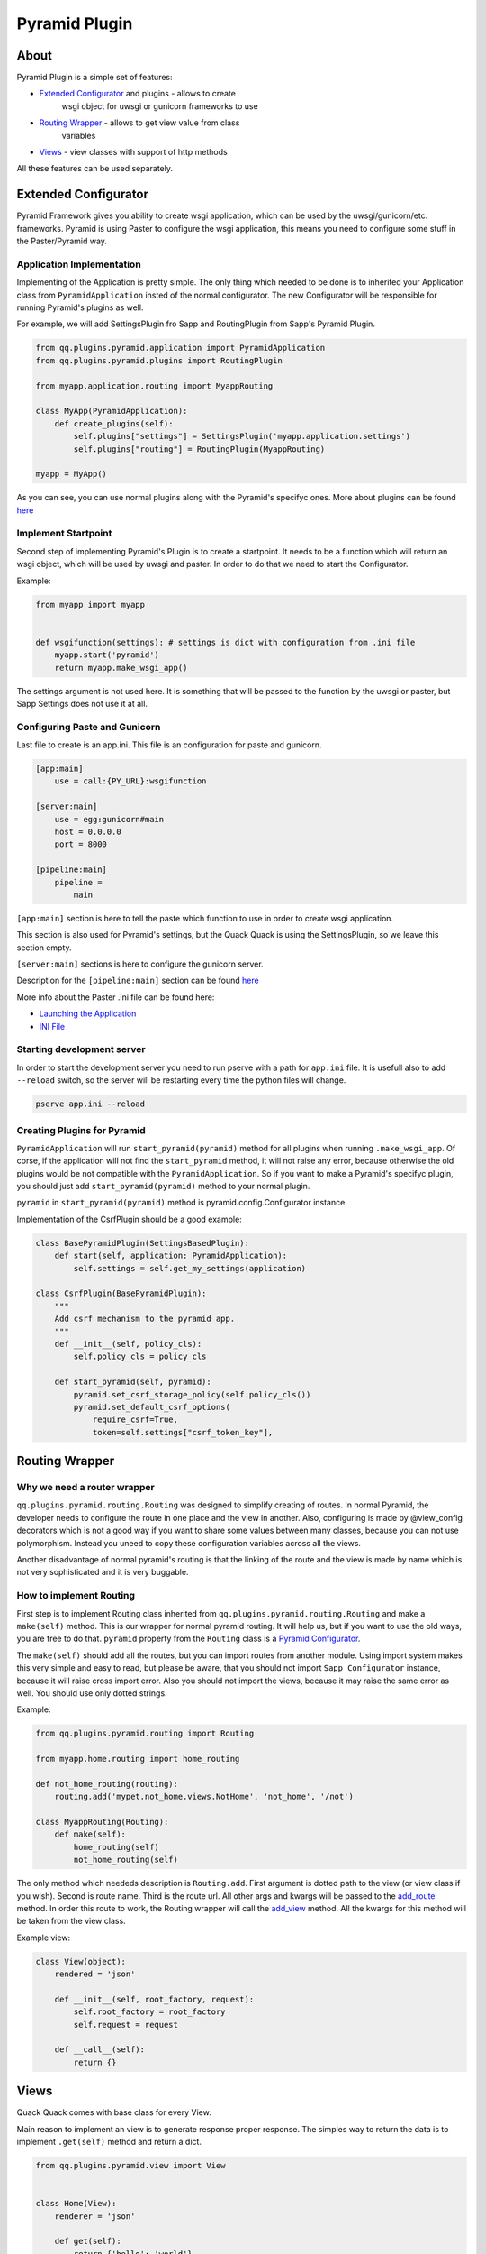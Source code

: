 Pyramid Plugin
==============

About
-----

Pyramid Plugin is a simple set of features:


* `Extended Configurator <#extended-configurator>`_ and plugins - allows to create
    wsgi object for uwsgi or gunicorn frameworks to use
* `Routing Wrapper <#routing-wrapper>`_ - allows to get view value from class
    variables
* `Views <#views>`_ - view classes with support of http methods

All these features can be used separately.

Extended Configurator
---------------------

Pyramid Framework gives you ability to create wsgi application, which can be
used by the uwsgi/gunicorn/etc. frameworks. Pyramid is using Paster to configure
the wsgi application, this means you need to configure some stuff in the
Paster/Pyramid way.

Application Implementation
^^^^^^^^^^^^^^^^^^^^^^^^^^

Implementing of the Application is pretty simple. The only thing which needed to be done
is to inherited your Application class from ``PyramidApplication`` insted of the
normal configurator. The new Configurator will be responsible for running
Pyramid's plugins as well.

For example, we will add SettingsPlugin fro Sapp and RoutingPlugin from Sapp's
Pyramid Plugin.

.. code-block:: python

   from qq.plugins.pyramid.application import PyramidApplication
   from qq.plugins.pyramid.plugins import RoutingPlugin

   from myapp.application.routing import MyappRouting

   class MyApp(PyramidApplication):
       def create_plugins(self):
           self.plugins["settings"] = SettingsPlugin('myapp.application.settings')
           self.plugins["routing"] = RoutingPlugin(MyappRouting)

   myapp = MyApp()


As you can see, you can use normal plugins along with the Pyramid's specifyc
ones. More about plugins can be found `here <#creating-plugins>`__

Implement Startpoint
^^^^^^^^^^^^^^^^^^^^

Second step of implementing Pyramid's Plugin is to create a startpoint. It needs
to be a function which will return an wsgi object, which will be used by uwsgi
and paster. In order to do that we need to start the Configurator.

Example:

.. code-block:: python

   from myapp import myapp


   def wsgifunction(settings): # settings is dict with configuration from .ini file
       myapp.start('pyramid')
       return myapp.make_wsgi_app()


The settings argument is not used here. It is something that will be passed to
the function by the uwsgi or paster, but Sapp Settings does not use it at all.

Configuring Paste and Gunicorn
^^^^^^^^^^^^^^^^^^^^^^^^^^^^^^

Last file to create is an app.ini. This file is an configuration for paste and
gunicorn.

.. code-block:: ini

   [app:main]
       use = call:{PY_URL}:wsgifunction

   [server:main]
       use = egg:gunicorn#main
       host = 0.0.0.0
       port = 8000

   [pipeline:main]
       pipeline =
           main


``[app:main]`` section is here to tell the paste which function to use in order to
create wsgi application.

This section is also used for Pyramid's settings, but the Quack Quack is using
the SettingsPlugin, so we leave this section empty.

``[server:main]`` sections is here to configure the gunicorn server.

Description for the ``[pipeline:main]`` section can be found `here <http://docs.repoze.org/moonshining/tools/paste.html#example-configuring-the-wsgi-pipeline>`__

More info about the Paster .ini file can be found here:


* `Launching the Application <https://docs.pylonsproject.org/projects/pyramid-cookbook/en/latest/pylons/launch.html>`_
* `INI File <https://docs.pylonsproject.org/projects/pyramid-cookbook/en/latest/pylons/ini_file.html>`_

Starting development server
^^^^^^^^^^^^^^^^^^^^^^^^^^^

In order to start the development server you need to run pserve with a path for
``app.ini`` file. It is usefull also to add ``--reload`` switch, so the server will
be restarting every time the python files will change.

.. code-block:: bash

   pserve app.ini --reload


Creating Plugins for Pyramid
^^^^^^^^^^^^^^^^^^^^^^^^^^^^

``PyramidApplication`` will run ``start_pyramid(pyramid)`` method for all
plugins when running ``.make_wsgi_app``. Of corse, if the application will not
find the ``start_pyramid`` method, it will not raise any error, because otherwise
the old plugins would be not compatible with the ``PyramidApplication``. So if you
want to make a Pyramid's specifyc plugin, you should just add
``start_pyramid(pyramid)`` method to your normal plugin.

``pyramid`` in ``start_pyramid(pyramid)`` method is pyramid.config.Configurator
instance.

Implementation of the CsrfPlugin should be a good example:

.. code-block:: python

   class BasePyramidPlugin(SettingsBasedPlugin):
       def start(self, application: PyramidApplication):
           self.settings = self.get_my_settings(application)

   class CsrfPlugin(BasePyramidPlugin):
       """
       Add csrf mechanism to the pyramid app.
       """
       def __init__(self, policy_cls):
           self.policy_cls = policy_cls

       def start_pyramid(self, pyramid):
           pyramid.set_csrf_storage_policy(self.policy_cls())
           pyramid.set_default_csrf_options(
               require_csrf=True,
               token=self.settings["csrf_token_key"],


Routing Wrapper
---------------

Why we need a router wrapper
^^^^^^^^^^^^^^^^^^^^^^^^^^^^

``qq.plugins.pyramid.routing.Routing`` was designed to simplify creating of
routes. In normal Pyramid, the developer needs to configure the route in one
place and the view in another. Also, configuring is made by @view_config
decorators which is not a good way if you want to share some values between
many classes, because you can not use polymorphism. Instead you uneed to copy these
configuration variables across all the views.

Another disadvantage of normal pyramid's routing is that the linking of the
route and the view is made by name which is not very sophisticated and it
is very buggable.

How to implement Routing
^^^^^^^^^^^^^^^^^^^^^^^^

First step is to implement Routing class inherited from
``qq.plugins.pyramid.routing.Routing`` and make a ``make(self)`` method.
This is our wrapper for normal pyramid routing. It will help us, but if you want
to use the old ways, you are free to do that. ``pyramid`` property from the
``Routing`` class is a `Pyramid Configurator <https://docs.pylonsproject.org/projects/pyramid/en/latest/api/config.html#pyramid.config.Configurator>`_.

The ``make(self)`` should add all the routes, but you can import routes from
another module. Using import system makes this very simple and easy to read, but
please be aware, that you should not import ``Sapp Configurator`` instance, because
it will raise cross import error. Also you should not import the views,
because it may raise the same error as well. You should use only dotted strings.

Example:

.. code-block:: python

   from qq.plugins.pyramid.routing import Routing

   from myapp.home.routing import home_routing

   def not_home_routing(routing):
       routing.add('mypet.not_home.views.NotHome', 'not_home', '/not')

   class MyappRouting(Routing):
       def make(self):
           home_routing(self)
           not_home_routing(self)


The only method which neededs description is ``Routing.add``. First argument is
dotted path to the view (or view class if you wish). Second is route
name. Third is the route url. All other args and kwargs will be passed to the
`add_route <https://docs.pylonsproject.org/projects/pyramid/en/latest/api/config.html#pyramid.config.Configurator.add_route>`_ method. In order this route
to work, the Routing wrapper will call the `add_view <https://docs.pylonsproject.org/projects/pyramid/en/latest/api/config.html#pyramid.config.Configurator.add_view>`_
method. All the kwargs for this method will be taken from the view class.

Example view:

.. code-block:: python

   class View(object):
       rendered = 'json'

       def __init__(self, root_factory, request):
           self.root_factory = root_factory
           self.request = request

       def __call__(self):
           return {}


Views
-----

Quack Quack comes with base class for every View.

Main reason to implement an view is to generate response proper response.
The simples way to return the data is to implement ``.get(self)`` method and
return a dict.

.. code-block:: python

   from qq.plugins.pyramid.view import View


   class Home(View):
       renderer = 'json'

       def get(self):
           return {'hello': 'world'}


The renderer property here is to configure the view, so the framework will know
that this view will return json data. More info about the configuration
properties can be found `here <(#how-to-implement-routing>`__\ ).

If you want to create a view which returns template, you can implement it in this
way:

.. code-block:: python

   from qq.plugins.pyramid.view import View


   class Home(View):
       renderer = 'templates/hello.jinja2'

       def get(self):
           return {'hello': 'world'}


Name o the methods is almost the same as the HTTP methods:


* 
  .get

    Requests using GET should only retrieve data and should have no other effect.

* 
  .post

    The POST method requests that the server accept the entity enclosed in the request as a new subordinate of the web resource identified by the URI.

* 
  .put

    The PUT method requests that the enclosed entity be stored under the supplied URI.

* 
  .patch

    The PATCH method applies partial modifications to a resource.

* 
  .delete

    The DELETE method deletes the specified resource.

* 
  .options

    The OPTIONS method returns the HTTP methods that the server supports for the specified URL.

More info about HTTP methods can be found `here <https://en.wikipedia.org/wiki/Hypertext_Transfer_Protocol#Request_methods>`__

RestfulView
^^^^^^^^^^^

RestfulView is a View, with JSON as renderer. So it will be more suitable for RESTful views.
Name of methods are the same as in View class.
